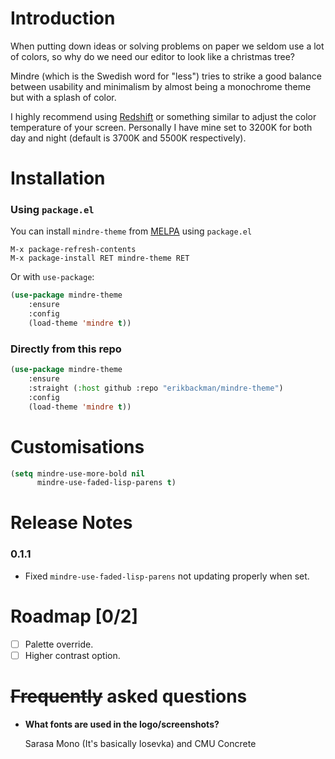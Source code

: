 #+html: <img src="../assets/mindre-logo.png"/>

#+html: <a href="https://www.gnu.org/software/emacs/"><img alt="GNU Emacs" src="https://github.com/erikbackman/erikbackman/blob/master/emacs.svg?raw=true"/></a>
#+html: <a href="https://melpa.org/#/mindre-theme"><img alt="MELPA" src="https://melpa.org/packages/mindre-theme-badge.svg"/></a>

* Introduction
When putting down ideas or solving problems on paper we seldom use a lot of colors,
so why do we need our editor to look like a christmas tree?

Mindre (which is the Swedish word for "less") tries to strike a good balance between
usability and minimalism by almost being a monochrome theme but with a splash of color.

I highly recommend using [[http://jonls.dk/redshift/][Redshift]] or something
similar to adjust the color temperature of your screen. Personally I have mine
set to 3200K for both day and night (default is 3700K and 5500K respectively).

#+html: <img src="../assets/mindre-screenshot.png"/>

* Installation
*** Using =package.el=

You can install =mindre-theme= from [[https://melpa.org][MELPA]] using =package.el=

#+begin_src
M-x package-refresh-contents
M-x package-install RET mindre-theme RET
#+end_src

Or with =use-package=:
#+begin_src emacs-lisp
(use-package mindre-theme
    :ensure
    :config
    (load-theme 'mindre t))
#+end_src

*** Directly from this repo

#+begin_src emacs-lisp
(use-package mindre-theme
    :ensure
    :straight (:host github :repo "erikbackman/mindre-theme")
    :config
    (load-theme 'mindre t))
#+end_src

* Customisations
#+begin_src emacs-lisp
(setq mindre-use-more-bold nil
      mindre-use-faded-lisp-parens t)
#+end_src

* Release Notes
*** 0.1.1
- Fixed =mindre-use-faded-lisp-parens= not updating properly when set.

* Roadmap [0/2]
- [ ] Palette override.
- [ ] Higher contrast option.

* +Frequently+ asked questions
- *What fonts are used in the logo/screenshots?*

  Sarasa Mono (It's basically Iosevka) and CMU Concrete

